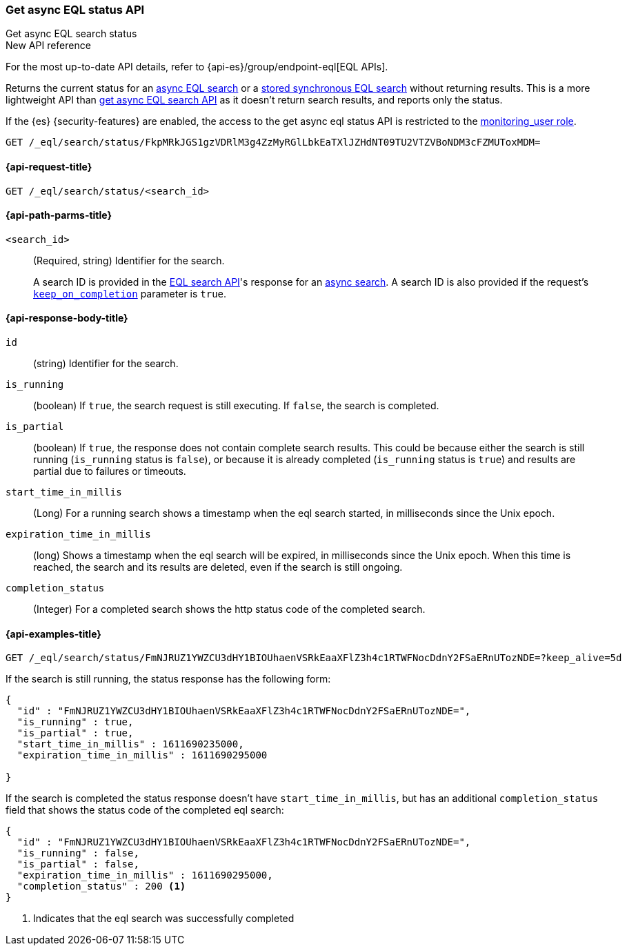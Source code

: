 [role="xpack"]

[[get-async-eql-status-api]]
=== Get async EQL status API
++++
<titleabbrev>Get async EQL search status</titleabbrev>
++++

.New API reference
[sidebar]
--
For the most up-to-date API details, refer to {api-es}/group/endpoint-eql[EQL APIs].
--

Returns the current status for an <<eql-search-async,async EQL search>> or
a <<eql-search-store-sync-eql-search,stored synchronous EQL search>>
without returning results. This is a more lightweight API than
<<get-async-eql-search-api,get async EQL search API>> as it doesn't return
search results, and reports only the status.

If the {es} {security-features} are enabled, the access to the get async
eql status API is restricted to the <<built-in-roles, monitoring_user role>>.

[source,console]
----
GET /_eql/search/status/FkpMRkJGS1gzVDRlM3g4ZzMyRGlLbkEaTXlJZHdNT09TU2VTZVBoNDM3cFZMUToxMDM=
----
// TEST[skip: no access to search ID]

[[get-async-eql-status-api-request]]
==== {api-request-title}

`GET /_eql/search/status/<search_id>`


[[get-async-eql-status-api-path-params]]
==== {api-path-parms-title}

`<search_id>`::
(Required, string)
Identifier for the search.
+
A search ID is provided in the <<eql-search-api,EQL search API>>'s response for
an <<eql-search-async,async search>>. A search ID is also provided if the
request's <<eql-search-api-keep-on-completion,`keep_on_completion`>> parameter
is `true`.

[role="child_attributes"]
[[get-async-eql-status-api-response-body]]
==== {api-response-body-title}

`id`::
(string)
Identifier for the search.

`is_running`::
(boolean)
If `true`, the search request is still executing.
If `false`, the search is completed.

`is_partial`::
(boolean)
If `true`, the response does not contain complete search results.
This could be because either the search is still running
(`is_running` status is `false`), or because it is already completed
(`is_running` status is `true`)  and results are partial due to
failures or timeouts.

`start_time_in_millis`::
(Long)
For a running search shows a timestamp when the eql search
started, in milliseconds since the Unix epoch.

`expiration_time_in_millis`::
(long)
Shows a timestamp when the eql search will be expired, in milliseconds
since the Unix epoch. When this time is reached, the search and its results
are deleted, even if the search is still ongoing.

`completion_status`::
(Integer)
For a completed search shows the http status code of the completed
search.


[[eql-status-api-example]]
==== {api-examples-title}

[source,console]
----
GET /_eql/search/status/FmNJRUZ1YWZCU3dHY1BIOUhaenVSRkEaaXFlZ3h4c1RTWFNocDdnY2FSaERnUTozNDE=?keep_alive=5d
----
// TEST[skip: no access to search ID]

If the search is still running, the status response has the following form:

[source,console-result]
--------------------------------------------------
{
  "id" : "FmNJRUZ1YWZCU3dHY1BIOUhaenVSRkEaaXFlZ3h4c1RTWFNocDdnY2FSaERnUTozNDE=",
  "is_running" : true,
  "is_partial" : true,
  "start_time_in_millis" : 1611690235000,
  "expiration_time_in_millis" : 1611690295000

}
--------------------------------------------------
// TEST[skip: no access to search ID]

If the search is completed the status response doesn't have
`start_time_in_millis`, but has an additional `completion_status`
field that shows the status code of the completed eql search:

[source,console-result]
--------------------------------------------------
{
  "id" : "FmNJRUZ1YWZCU3dHY1BIOUhaenVSRkEaaXFlZ3h4c1RTWFNocDdnY2FSaERnUTozNDE=",
  "is_running" : false,
  "is_partial" : false,
  "expiration_time_in_millis" : 1611690295000,
  "completion_status" : 200 <1>
}
--------------------------------------------------
// TEST[skip: no access to search ID]

<1> Indicates that the eql search was successfully completed
